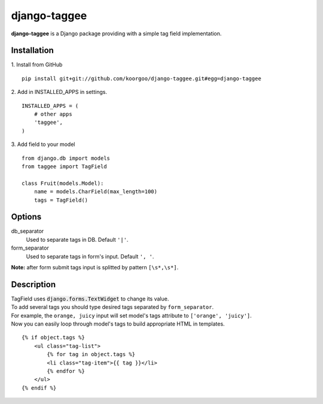 django-taggee
=============

**django-taggee** is a Django package providing with a simple tag field implementation.

Installation
------------

1. Install from GitHub
::
    pip install git+git://github.com/koorgoo/django-taggee.git#egg=django-taggee
::

2. Add in INSTALLED_APPS in settings.
::
    INSTALLED_APPS = (
        # other apps
        'taggee',
    )
::

3. Add field to your model
::
    from django.db import models
    from taggee import TagField
    
    class Fruit(models.Model):
        name = models.CharField(max_length=100)
        tags = TagField()
::


Options
-------

db_separator
    Used to separate tags in DB. Default ``'|'``.

form_separator
    Used to separate tags in form's input. Default ``', '``.
    
**Note:** after form submit tags input is splitted by pattern ``[\s*,\s*]``.


Description
-----------

| TagField uses :code:`django.forms.TextWidget` to change its value.
| To add several tags you should type desired tags separated by ``form_separator``.
| For example, the ``orange, juicy`` input will set model's tags attribute to ``['orange', 'juicy']``.

| Now you can easily loop through model's tags to build appropriate HTML in templates.

::

    {% if object.tags %}
        <ul class="tag-list">
            {% for tag in object.tags %}
            <li class="tag-item">{{ tag }}</li>
            {% endfor %}
        </ul>
    {% endif %}
::










